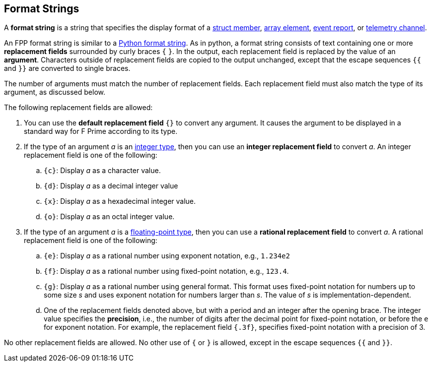 == Format Strings

A *format string* is a string that specifies the display format
of a
<<Definitions_Struct-Definitions,struct member>>,
<<Definitions_Array-Definitions,array element>>,
<<Specifiers_Event-Specifiers,event report>>, or
<<Specifiers_Telemetry-Channel-Specifiers,telemetry channel>>.

An FPP format string is similar to a
https://docs.python.org/3.0/library/string.html#formatstrings[Python format 
string].
As in python, a format string consists of text containing one or more
*replacement fields* surrounded by curly braces `{` `}`.
In the output, each replacement field is replaced by the value of an 
*argument*.
Characters outside of replacement fields are copied to the output unchanged,
except that the escape sequences `{{` and `}}` are converted to single 
braces.

The number of arguments must match the number of replacement fields.
Each replacement field must also match the type of its argument, as
discussed below.

The following replacement fields are allowed:

. You can use the *default replacement field* `{}` to convert any argument.
It causes the argument to be displayed in a standard way
for F Prime according to its type.

. If the type of an argument _a_ is an 
<<Types_Internal-Types_Integer-Types,integer type>>,
then you can use an *integer replacement field* to convert _a_.
An integer replacement field is one of the following:

.. `{c}`: Display _a_ as a character value.

.. `{d}`: Display _a_ as a decimal integer value

.. `{x}`: Display _a_ as a hexadecimal integer value.

.. `{o}`: Display _a_ as an octal integer value.

. If the type of an argument _a_ is a 
<<Types_Floating-Point-Types,floating-point type>>,
then you can use a *rational replacement field* to convert _a_.
A rational replacement field is one of the following:

.. `{e}`: Display _a_ as a rational number using exponent notation, e.g., `1.234e2`

.. `{f}`: Display _a_ as a rational number using fixed-point notation, e.g., `123.4`.

.. `{g}`: Display _a_ as a rational number using general format. This format 
uses fixed-point notation for
numbers up to some size _s_ and uses exponent notation for numbers larger than 
_s_.
The value of _s_ is implementation-dependent.

.. One of the replacement fields denoted above, but with a period and an integer 
after the opening brace.
The integer value specifies the *precision*, i.e., the number of digits after
the decimal point for fixed-point notation, or before the `e` for exponent 
notation.
For example, the replacement field `{.3f}`, specifies fixed-point notation
with a precision of 3.

No other replacement fields are allowed.
No other use of `{` or `}` is allowed, except in the escape sequences
`{{` and `}}`.
